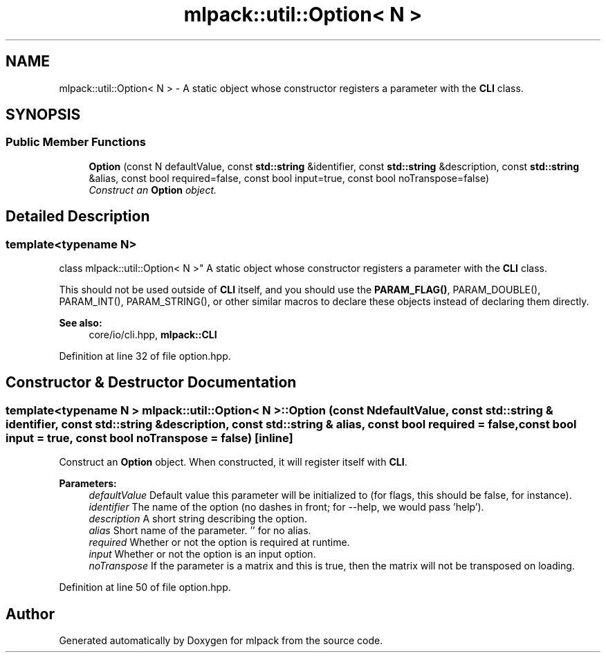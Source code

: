 .TH "mlpack::util::Option< N >" 3 "Sat Mar 25 2017" "Version master" "mlpack" \" -*- nroff -*-
.ad l
.nh
.SH NAME
mlpack::util::Option< N > \- A static object whose constructor registers a parameter with the \fBCLI\fP class\&.  

.SH SYNOPSIS
.br
.PP
.SS "Public Member Functions"

.in +1c
.ti -1c
.RI "\fBOption\fP (const N defaultValue, const \fBstd::string\fP &identifier, const \fBstd::string\fP &description, const \fBstd::string\fP &alias, const bool required=false, const bool input=true, const bool noTranspose=false)"
.br
.RI "\fIConstruct an \fBOption\fP object\&. \fP"
.in -1c
.SH "Detailed Description"
.PP 

.SS "template<typename N>
.br
class mlpack::util::Option< N >"
A static object whose constructor registers a parameter with the \fBCLI\fP class\&. 

This should not be used outside of \fBCLI\fP itself, and you should use the \fBPARAM_FLAG()\fP, PARAM_DOUBLE(), PARAM_INT(), PARAM_STRING(), or other similar macros to declare these objects instead of declaring them directly\&.
.PP
\fBSee also:\fP
.RS 4
core/io/cli\&.hpp, \fBmlpack::CLI\fP 
.RE
.PP

.PP
Definition at line 32 of file option\&.hpp\&.
.SH "Constructor & Destructor Documentation"
.PP 
.SS "template<typename N > \fBmlpack::util::Option\fP< N >::\fBOption\fP (const N defaultValue, const \fBstd::string\fP & identifier, const \fBstd::string\fP & description, const \fBstd::string\fP & alias, const bool required = \fCfalse\fP, const bool input = \fCtrue\fP, const bool noTranspose = \fCfalse\fP)\fC [inline]\fP"

.PP
Construct an \fBOption\fP object\&. When constructed, it will register itself with \fBCLI\fP\&.
.PP
\fBParameters:\fP
.RS 4
\fIdefaultValue\fP Default value this parameter will be initialized to (for flags, this should be false, for instance)\&. 
.br
\fIidentifier\fP The name of the option (no dashes in front; for --help, we would pass 'help')\&. 
.br
\fIdescription\fP A short string describing the option\&. 
.br
\fIalias\fP Short name of the parameter\&. '' for no alias\&. 
.br
\fIrequired\fP Whether or not the option is required at runtime\&. 
.br
\fIinput\fP Whether or not the option is an input option\&. 
.br
\fInoTranspose\fP If the parameter is a matrix and this is true, then the matrix will not be transposed on loading\&. 
.RE
.PP

.PP
Definition at line 50 of file option\&.hpp\&.

.SH "Author"
.PP 
Generated automatically by Doxygen for mlpack from the source code\&.
